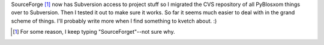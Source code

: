 .. title: Moved PyBlosxom to subversion
.. slug: mvtosvn
.. date: 2006-03-22 19:57:20
.. tags: pyblosxom, dev, python

SourceForge [1]_ now has Subversion access to project stuff so I
migrated the CVS repository of all PyBlosxom things over to Subversion.
Then I tested it out to make sure it works. So far it seems much easier
to deal with in the grand scheme of things. I'll probably write more
when I find something to kvetch about. :)

.. [1] For some reason, I keep typing "SourceForget"--not sure why.
